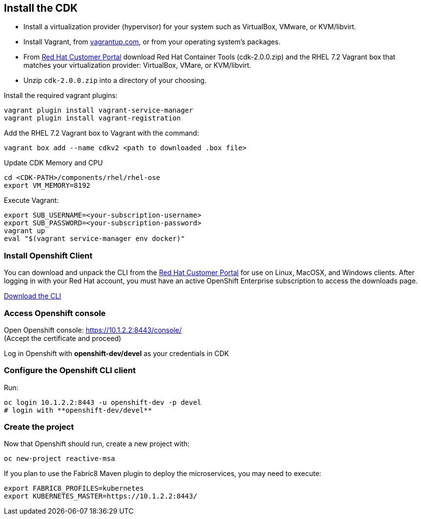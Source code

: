 ## Install the CDK

- Install a virtualization provider (hypervisor) for your system such as VirtualBox, VMware, or KVM/libvirt.
- Install Vagrant, from link:https://www.vagrantup.com/[vagrantup.com], or from your operating system’s packages.
- From link:https://access.redhat.com/downloads/content/293/ver=2/rhel---7/2.0.0/x86_64/product-software[Red Hat Customer Portal] download Red Hat Container Tools (cdk-2.0.0.zip) and the RHEL 7.2 Vagrant box that matches your virtualization provider: VirtualBox, VMare, or KVM/libvirt.
- Unzip `cdk-2.0.0.zip` into a directory of your choosing.

Install the required vagrant plugins:

[source]
----
vagrant plugin install vagrant-service-manager
vagrant plugin install vagrant-registration
----

Add the RHEL 7.2 Vagrant box to Vagrant with the command:

[source]
----
vagrant box add --name cdkv2 <path to downloaded .box file>
----

Update CDK Memory and CPU

[source]
----
cd <CDK-PATH>/components/rhel/rhel-ose
export VM_MEMORY=8192
----

Execute Vagrant:

[source]
----
export SUB_USERNAME=<your-subscription-username>
export SUB_PASSWORD=<your-subscription-password>
vagrant up
eval "$(vagrant service-manager env docker)"
----

### Install Openshift Client

You can download and unpack the CLI from the link:https://access.redhat.com/downloads/content/290/ver=3.1/rhel---7/3.1.1.6/x86_64/product-software[Red Hat Customer Portal] for use on Linux, MacOSX, and Windows clients. After logging in with your Red Hat account, you must have an active OpenShift Enterprise subscription to access the downloads page.

link:https://access.redhat.com/downloads/content/290[Download the CLI]

### Access Openshift console

Open Openshift console:  https://10.1.2.2:8443/console/ +
(Accept the certificate and proceed)

Log in Openshift with **openshift-dev/devel** as your credentials in CDK

### Configure the Openshift CLI client

Run:

[source]
----
oc login 10.1.2.2:8443 -u openshift-dev -p devel
# login with **openshift-dev/devel**
----

### Create the project

Now that Openshift should run, create a new project with:

[source]
----
oc new-project reactive-msa
----

If you plan to use the Fabric8 Maven plugin to deploy the microservices, you may need to execute:

[source]
----
export FABRIC8_PROFILES=kubernetes
export KUBERNETES_MASTER=https://10.1.2.2:8443/
----
